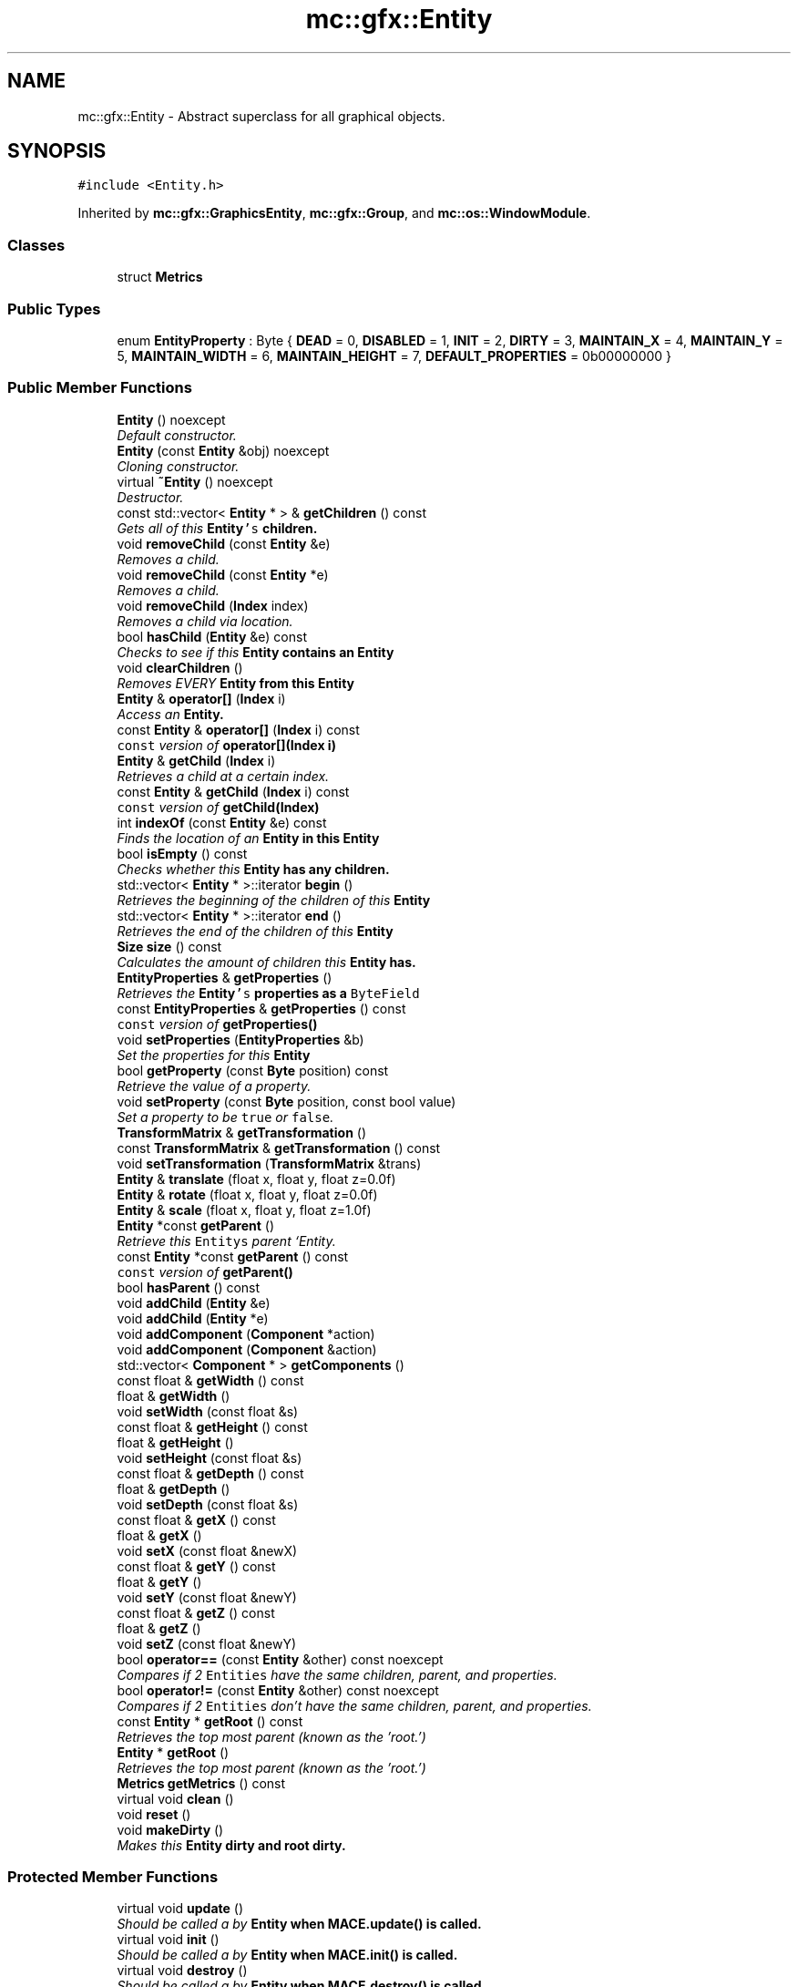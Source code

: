 .TH "mc::gfx::Entity" 3 "Sun Apr 9 2017" "Version Alpha" "MACE" \" -*- nroff -*-
.ad l
.nh
.SH NAME
mc::gfx::Entity \- Abstract superclass for all graphical objects\&.  

.SH SYNOPSIS
.br
.PP
.PP
\fC#include <Entity\&.h>\fP
.PP
Inherited by \fBmc::gfx::GraphicsEntity\fP, \fBmc::gfx::Group\fP, and \fBmc::os::WindowModule\fP\&.
.SS "Classes"

.in +1c
.ti -1c
.RI "struct \fBMetrics\fP"
.br
.in -1c
.SS "Public Types"

.in +1c
.ti -1c
.RI "enum \fBEntityProperty\fP : Byte { \fBDEAD\fP = 0, \fBDISABLED\fP = 1, \fBINIT\fP = 2, \fBDIRTY\fP = 3, \fBMAINTAIN_X\fP = 4, \fBMAINTAIN_Y\fP = 5, \fBMAINTAIN_WIDTH\fP = 6, \fBMAINTAIN_HEIGHT\fP = 7, \fBDEFAULT_PROPERTIES\fP = 0b00000000 }"
.br
.in -1c
.SS "Public Member Functions"

.in +1c
.ti -1c
.RI "\fBEntity\fP () noexcept"
.br
.RI "\fIDefault constructor\&. \fP"
.ti -1c
.RI "\fBEntity\fP (const \fBEntity\fP &obj) noexcept"
.br
.RI "\fICloning constructor\&. \fP"
.ti -1c
.RI "virtual \fB~Entity\fP () noexcept"
.br
.RI "\fIDestructor\&. \fP"
.ti -1c
.RI "const std::vector< \fBEntity\fP * > & \fBgetChildren\fP () const "
.br
.RI "\fIGets all of this \fC\fBEntity\fP's\fP children\&. \fP"
.ti -1c
.RI "void \fBremoveChild\fP (const \fBEntity\fP &e)"
.br
.RI "\fIRemoves a child\&. \fP"
.ti -1c
.RI "void \fBremoveChild\fP (const \fBEntity\fP *e)"
.br
.RI "\fIRemoves a child\&. \fP"
.ti -1c
.RI "void \fBremoveChild\fP (\fBIndex\fP index)"
.br
.RI "\fIRemoves a child via location\&. \fP"
.ti -1c
.RI "bool \fBhasChild\fP (\fBEntity\fP &e) const "
.br
.RI "\fIChecks to see if this \fC\fBEntity\fP\fP contains an \fC\fBEntity\fP\fP \fP"
.ti -1c
.RI "void \fBclearChildren\fP ()"
.br
.RI "\fIRemoves EVERY \fC\fBEntity\fP\fP from this \fC\fBEntity\fP\fP \fP"
.ti -1c
.RI "\fBEntity\fP & \fBoperator[]\fP (\fBIndex\fP i)"
.br
.RI "\fIAccess an \fC\fBEntity\fP\fP\&. \fP"
.ti -1c
.RI "const \fBEntity\fP & \fBoperator[]\fP (\fBIndex\fP i) const "
.br
.RI "\fI\fCconst\fP version of \fBoperator[](Index i)\fP \fP"
.ti -1c
.RI "\fBEntity\fP & \fBgetChild\fP (\fBIndex\fP i)"
.br
.RI "\fIRetrieves a child at a certain index\&. \fP"
.ti -1c
.RI "const \fBEntity\fP & \fBgetChild\fP (\fBIndex\fP i) const "
.br
.RI "\fI\fCconst\fP version of \fBgetChild(Index)\fP \fP"
.ti -1c
.RI "int \fBindexOf\fP (const \fBEntity\fP &e) const "
.br
.RI "\fIFinds the location of an \fC\fBEntity\fP\fP in this \fC\fBEntity\fP\fP \fP"
.ti -1c
.RI "bool \fBisEmpty\fP () const "
.br
.RI "\fIChecks whether this \fC\fBEntity\fP\fP has any children\&. \fP"
.ti -1c
.RI "std::vector< \fBEntity\fP * >::iterator \fBbegin\fP ()"
.br
.RI "\fIRetrieves the beginning of the children of this \fC\fBEntity\fP\fP \fP"
.ti -1c
.RI "std::vector< \fBEntity\fP * >::iterator \fBend\fP ()"
.br
.RI "\fIRetrieves the end of the children of this \fC\fBEntity\fP\fP \fP"
.ti -1c
.RI "\fBSize\fP \fBsize\fP () const "
.br
.RI "\fICalculates the amount of children this \fC\fBEntity\fP\fP has\&. \fP"
.ti -1c
.RI "\fBEntityProperties\fP & \fBgetProperties\fP ()"
.br
.RI "\fIRetrieves the \fC\fBEntity\fP's\fP properties as a \fCByteField\fP \fP"
.ti -1c
.RI "const \fBEntityProperties\fP & \fBgetProperties\fP () const "
.br
.RI "\fI\fCconst\fP version of \fC\fBgetProperties()\fP\fP \fP"
.ti -1c
.RI "void \fBsetProperties\fP (\fBEntityProperties\fP &b)"
.br
.RI "\fISet the properties for this \fC\fBEntity\fP\fP \fP"
.ti -1c
.RI "bool \fBgetProperty\fP (const \fBByte\fP position) const "
.br
.RI "\fIRetrieve the value of a property\&. \fP"
.ti -1c
.RI "void \fBsetProperty\fP (const \fBByte\fP position, const bool value)"
.br
.RI "\fISet a property to be \fCtrue\fP or \fCfalse\fP\&. \fP"
.ti -1c
.RI "\fBTransformMatrix\fP & \fBgetTransformation\fP ()"
.br
.ti -1c
.RI "const \fBTransformMatrix\fP & \fBgetTransformation\fP () const "
.br
.ti -1c
.RI "void \fBsetTransformation\fP (\fBTransformMatrix\fP &trans)"
.br
.ti -1c
.RI "\fBEntity\fP & \fBtranslate\fP (float x, float y, float z=0\&.0f)"
.br
.ti -1c
.RI "\fBEntity\fP & \fBrotate\fP (float x, float y, float z=0\&.0f)"
.br
.ti -1c
.RI "\fBEntity\fP & \fBscale\fP (float x, float y, float z=1\&.0f)"
.br
.ti -1c
.RI "\fBEntity\fP *const \fBgetParent\fP ()"
.br
.RI "\fIRetrieve this \fCEntitys\fP parent `Entity\&. \fP"
.ti -1c
.RI "const \fBEntity\fP *const \fBgetParent\fP () const "
.br
.RI "\fI\fCconst\fP version of \fC\fBgetParent()\fP\fP \fP"
.ti -1c
.RI "bool \fBhasParent\fP () const "
.br
.ti -1c
.RI "void \fBaddChild\fP (\fBEntity\fP &e)"
.br
.ti -1c
.RI "void \fBaddChild\fP (\fBEntity\fP *e)"
.br
.ti -1c
.RI "void \fBaddComponent\fP (\fBComponent\fP *action)"
.br
.ti -1c
.RI "void \fBaddComponent\fP (\fBComponent\fP &action)"
.br
.ti -1c
.RI "std::vector< \fBComponent\fP * > \fBgetComponents\fP ()"
.br
.ti -1c
.RI "const float & \fBgetWidth\fP () const "
.br
.ti -1c
.RI "float & \fBgetWidth\fP ()"
.br
.ti -1c
.RI "void \fBsetWidth\fP (const float &s)"
.br
.ti -1c
.RI "const float & \fBgetHeight\fP () const "
.br
.ti -1c
.RI "float & \fBgetHeight\fP ()"
.br
.ti -1c
.RI "void \fBsetHeight\fP (const float &s)"
.br
.ti -1c
.RI "const float & \fBgetDepth\fP () const "
.br
.ti -1c
.RI "float & \fBgetDepth\fP ()"
.br
.ti -1c
.RI "void \fBsetDepth\fP (const float &s)"
.br
.ti -1c
.RI "const float & \fBgetX\fP () const "
.br
.ti -1c
.RI "float & \fBgetX\fP ()"
.br
.ti -1c
.RI "void \fBsetX\fP (const float &newX)"
.br
.ti -1c
.RI "const float & \fBgetY\fP () const "
.br
.ti -1c
.RI "float & \fBgetY\fP ()"
.br
.ti -1c
.RI "void \fBsetY\fP (const float &newY)"
.br
.ti -1c
.RI "const float & \fBgetZ\fP () const "
.br
.ti -1c
.RI "float & \fBgetZ\fP ()"
.br
.ti -1c
.RI "void \fBsetZ\fP (const float &newY)"
.br
.ti -1c
.RI "bool \fBoperator==\fP (const \fBEntity\fP &other) const  noexcept"
.br
.RI "\fICompares if 2 \fCEntities\fP have the same children, parent, and properties\&. \fP"
.ti -1c
.RI "bool \fBoperator!=\fP (const \fBEntity\fP &other) const  noexcept"
.br
.RI "\fICompares if 2 \fCEntities\fP don't have the same children, parent, and properties\&. \fP"
.ti -1c
.RI "const \fBEntity\fP * \fBgetRoot\fP () const "
.br
.RI "\fIRetrieves the top most parent (known as the 'root\&.') \fP"
.ti -1c
.RI "\fBEntity\fP * \fBgetRoot\fP ()"
.br
.RI "\fIRetrieves the top most parent (known as the 'root\&.') \fP"
.ti -1c
.RI "\fBMetrics\fP \fBgetMetrics\fP () const "
.br
.ti -1c
.RI "virtual void \fBclean\fP ()"
.br
.ti -1c
.RI "void \fBreset\fP ()"
.br
.ti -1c
.RI "void \fBmakeDirty\fP ()"
.br
.RI "\fIMakes this \fC\fBEntity\fP\fP dirty and root dirty\&. \fP"
.in -1c
.SS "Protected Member Functions"

.in +1c
.ti -1c
.RI "virtual void \fBupdate\fP ()"
.br
.RI "\fIShould be called a by \fC\fBEntity\fP\fP when \fC\fBMACE\&.update()\fP\fP is called\&. \fP"
.ti -1c
.RI "virtual void \fBinit\fP ()"
.br
.RI "\fIShould be called a by \fC\fBEntity\fP\fP when \fC\fBMACE\&.init()\fP\fP is called\&. \fP"
.ti -1c
.RI "virtual void \fBdestroy\fP ()"
.br
.RI "\fIShould be called a by \fC\fBEntity\fP\fP when \fC\fBMACE\&.destroy()\fP\fP is called\&. \fP"
.ti -1c
.RI "virtual void \fBrender\fP ()"
.br
.RI "\fIShould be called by a \fC\fBEntity\fP\fP when the graphical \fCWindow\fP clears the frame\&. \fP"
.ti -1c
.RI "virtual void \fBhover\fP ()"
.br
.ti -1c
.RI "virtual void \fBonUpdate\fP ()=0"
.br
.RI "\fIWhen \fC\fBEntity\&.update()\fP\fP is called, \fC\fBonUpdate()\fP\fP is called on all of it's children\&. \fP"
.ti -1c
.RI "virtual void \fBonInit\fP ()=0"
.br
.RI "\fIWhen \fC\fBEntity\&.init()\fP\fP is called, \fC\fBonInit()\fP\fP is called on all of it's children\&. \fP"
.ti -1c
.RI "virtual void \fBonDestroy\fP ()=0"
.br
.RI "\fIWhen \fC\fBEntity\&.destroy()\fP\fP is called, \fC\fBonDestroy()\fP\fP is called on all of it's children\&. \fP"
.ti -1c
.RI "virtual void \fBonRender\fP ()=0"
.br
.RI "\fIWhen \fC\fBEntity\&.render()\fP\fP is called, \fC\fBonRender()\fP\fP is called on all of it's children\&. \fP"
.ti -1c
.RI "virtual void \fBonClean\fP ()"
.br
.ti -1c
.RI "virtual void \fBonHover\fP ()"
.br
.in -1c
.SS "Protected Attributes"

.in +1c
.ti -1c
.RI "std::vector< \fBEntity\fP * > \fBchildren\fP = std::vector<\fBEntity\fP*>()"
.br
.RI "\fI\fCstd::vector\fP of this \fC\fBEntity\fP\\'s\fP children\&. \fP"
.ti -1c
.RI "\fBTransformMatrix\fP \fBtransformation\fP"
.br
.in -1c
.SH "Detailed Description"
.PP 
Abstract superclass for all graphical objects\&. 

Contains basic information like position, and provides a standard interface for communicating with graphical objects\&. 
.PP
Prefer using \fC\fBComponent\fP\fP instead of extending this class for one-time functionality\&. 
.PP
\fBSee also:\fP
.RS 4
\fBGraphicsEntity\fP 
.PP
\fBEntity2D\fP 
.PP
\fBComponent\fP 
.RE
.PP

.PP
Definition at line 214 of file Entity\&.h\&.
.SH "Member Enumeration Documentation"
.PP 
.SS "enum \fBmc::gfx::Entity::EntityProperty\fP : \fBByte\fP"

.PP
\fBEnumerator\fP
.in +1c
.TP
\fB\fIDEAD \fP\fP
Bit location representing whether an \fC\fBEntity\fP\fP is dead\&. If \fCtrue,\fP any \fBEntity\fP holding it will remove it and call \fCkill()\fP 
.PP
\fBSee also:\fP
.RS 4
Entity::getProperty(unsigned int) 
.RE
.PP

.TP
\fB\fIDISABLED \fP\fP
Property defining if an \fC\fBEntity\fP\fP can be updated and rendered\&. If this is \fCtrue\fP, \fC\fBEntity::update()\fP\fP and \fC\fBEntity::render()\fP\fP will not be called by it's parent\&. 
.PP
\fBSee also:\fP
.RS 4
Entity::getProperty(unsigned int) 
.RE
.PP

.TP
\fB\fIINIT \fP\fP
Flag representing whether an \fBEntity\fP's \fBinit()\fP function has been called\&. If \fBdestroy()\fP or \fBupdate()\fP is called and this is \fCfalse\fP, an \fCInitializationError\fP is thrown\&. 
.PP
If \fBinit()\fP is called and this is \fCtrue\fP, an \fCInitializationError\fP is thrown\&. 
.PP
\fBSee also:\fP
.RS 4
Entity::getProperty(unsigned int) 
.RE
.PP

.TP
\fB\fIDIRTY \fP\fP
Flag representing whether this \fC\fBEntity\fP\fP is dirty and it's positions needs to be recalculated\&. This will become true under the following conditions:
.IP "\(bu" 2
The \fC\fBEntity\fP\fP has been changed\&. Assume that any non-const function other than \fBrender()\fP and \fBupdate()\fP will trigger this condition\&.
.IP "\(bu" 2
The window is resized, moved, or created 
.PP
.PP
Other classes that inherit \fC\fBEntity\fP\fP can also set this to true via \fBEntity::setProperty(Byte, bool)\fP 
.PP
When an \fC\fBEntity\fP\fP becomes dirty, it will propogate up the tree\&. It's parent will become dirty, it's parent will become dirty, etc\&. This will continue until it reaches the highest level \fC\fBEntity\fP\fP, which is usually the \fCGraphicsContext\fP\&. From there, it will decide what to do based on it's \fC\fBEntity::DIRTY\fP\fP flag\&. 
.PP
Certain \fCGraphicsContexts\fP may only render when something is dirty, heavily increasing performance in applications with little moving objects\&. 
.PP
Additionally, an \fC\fBEntity\fP\fP that is considered dirty will have it's sslBuffer updated on the GPU side\&. 
.TP
\fB\fIMAINTAIN_X \fP\fP
Flag representing whether an \fBEntity\fP's X position should be stretched when window is resized\&. 
.PP
\fBSee also:\fP
.RS 4
\fBEntity::MAINTAIN_Y\fP 
.PP
\fBEntity::MAINTAIN_WIDTH\fP 
.PP
\fBEntity::MAINTAIN_HEIGHT\fP 
.RE
.PP

.TP
\fB\fIMAINTAIN_Y \fP\fP
Flag representing whether an \fBEntity\fP's Y position should be stretched when window is resized\&. 
.PP
\fBSee also:\fP
.RS 4
\fBEntity::MAINTAIN_X\fP 
.PP
\fBEntity::MAINTAIN_WIDTH\fP 
.PP
\fBEntity::MAINTAIN_HEIGHT\fP 
.PP
WindowModule::setResizable(bool) 
.RE
.PP

.TP
\fB\fIMAINTAIN_WIDTH \fP\fP
Flag representing whether an \fBEntity\fP's width should be stretched when window is resized\&. 
.PP
\fBSee also:\fP
.RS 4
\fBEntity::MAINTAIN_X\fP 
.PP
\fBEntity::MAINTAIN_Y\fP 
.PP
\fBEntity::MAINTAIN_HEIGHT\fP 
.PP
WindowModule::setResizable(bool) 
.RE
.PP

.TP
\fB\fIMAINTAIN_HEIGHT \fP\fP
Flag representing whether an \fBEntity\fP's height should be stretched when window is resized\&. 
.PP
\fBSee also:\fP
.RS 4
\fBEntity::MAINTAIN_X\fP 
.PP
\fBEntity::MAINTAIN_Y\fP 
.PP
\fBEntity::MAINTAIN_WIDTH\fP 
.PP
WindowModule::setResizable(bool) 
.RE
.PP

.TP
\fB\fIDEFAULT_PROPERTIES \fP\fP
.PP
Definition at line 217 of file Entity\&.h\&.
.SH "Constructor & Destructor Documentation"
.PP 
.SS "mc::gfx::Entity::Entity ()\fC [noexcept]\fP"

.PP
Default constructor\&. Constructs properties based on \fC\fBEntity::DEFAULT_PROPERTIES\fP\fP 
.SS "mc::gfx::Entity::Entity (const \fBEntity\fP & obj)\fC [noexcept]\fP"

.PP
Cloning constructor\&. Copies another's \fC\fBEntity\fP's\fP properties and children\&. 
.SS "virtual mc::gfx::Entity::~Entity ()\fC [virtual]\fP, \fC [noexcept]\fP"

.PP
Destructor\&. Made \fCvirtual\fP for inheritance\&. 
.PP
\fBSee also:\fP
.RS 4
\fB~Entity()\fP 
.RE
.PP

.SH "Member Function Documentation"
.PP 
.SS "void mc::gfx::Entity::addChild (\fBEntity\fP & e)"

.PP
\fBNote:\fP
.RS 4
This will make this \fC\fBEntity\fP\fP dirty\&. 
.RE
.PP
\fBSee also:\fP
.RS 4
\fBEntity::DIRTY\fP 
.RE
.PP

.SS "void mc::gfx::Entity::addChild (\fBEntity\fP * e)"

.PP

.PP
\fBNote:\fP
.RS 4
This will make this \fC\fBEntity\fP\fP dirty\&. 
.RE
.PP
\fBSee also:\fP
.RS 4
\fBEntity::DIRTY\fP 
.RE
.PP

.SS "void mc::gfx::Entity::addComponent (\fBComponent\fP * action)"

.SS "void mc::gfx::Entity::addComponent (\fBComponent\fP & action)"

.PP

.SS "std::vector<\fBEntity\fP*>::iterator mc::gfx::Entity::begin ()"

.PP
Retrieves the beginning of the children of this \fC\fBEntity\fP\fP 
.PP
\fBReturns:\fP
.RS 4
Pointer to the first \fC\fBEntity\fP\fP 
.RE
.PP
\fBSee also:\fP
.RS 4
\fBEntity::end()\fP 
.PP
\fBEntity::size()\fP 
.RE
.PP

.SS "virtual void mc::gfx::Entity::clean ()\fC [virtual]\fP"

.PP
\fBWarning:\fP
.RS 4
This should only be used internally or by advanced users\&. Misuse can cause undefined behavior 
.RE
.PP
\fBAttention:\fP
.RS 4
This uses an OpenGL function and must be called in a thread with an OpenGL context\&. Otherwise, an error will be thrown\&. 
.RE
.PP
\fBExceptions:\fP
.RS 4
\fIGL_INVALID_OPERATION\fP If the current thread does not have an OpenGL context 
.RE
.PP

.PP
Reimplemented in \fBmc::gfx::GraphicsEntity\fP\&.
.SS "void mc::gfx::Entity::clearChildren ()"

.PP
Removes EVERY \fC\fBEntity\fP\fP from this \fC\fBEntity\fP\fP 
.PP
\fBNote:\fP
.RS 4
This will make this \fC\fBEntity\fP\fP dirty\&. 
.RE
.PP
\fBSee also:\fP
.RS 4
\fBEntity::DIRTY\fP 
.PP
\fBEntity::size()\fP 
.PP
\fBEntity::removeChild(Index)\fP 
.PP
\fBEntity::removeChild(const Entity&)\fP 
.RE
.PP

.SS "virtual void mc::gfx::Entity::destroy ()\fC [protected]\fP, \fC [virtual]\fP"

.PP
Should be called a by \fC\fBEntity\fP\fP when \fC\fBMACE\&.destroy()\fP\fP is called\&. Calls \fC\fBonDestroy()\fP\fP\&. Sets \fC\fBEntity::INIT\fP\fP to be false 
.PP
Overriding this function is dangerous\&. Only do it if you know what you are doing\&. Instead, override \fC\fBonDestroy()\fP\fP 
.PP
\fBNote:\fP
.RS 4
This will make this \fC\fBEntity\fP\fP dirty\&. 
.RE
.PP
\fBSee also:\fP
.RS 4
\fBEntity::DIRTY\fP 
.RE
.PP
\fBAttention:\fP
.RS 4
This uses an OpenGL function and must be called in a thread with an OpenGL context\&. Otherwise, an error will be thrown\&. 
.RE
.PP
\fBExceptions:\fP
.RS 4
\fIGL_INVALID_OPERATION\fP If the current thread does not have an OpenGL context 
.br
\fIInitializationError\fP If the property \fC\fBEntity::INIT\fP\fP is false, meaning \fC\fBinit()\fP\fP was not called\&. 
.RE
.PP

.PP
Reimplemented in \fBmc::gfx::GraphicsEntity\fP, and \fBmc::os::WindowModule\fP\&.
.SS "std::vector<\fBEntity\fP*>::iterator mc::gfx::Entity::end ()"

.PP
Retrieves the end of the children of this \fC\fBEntity\fP\fP 
.PP
\fBReturns:\fP
.RS 4
End of the last \fC\fBEntity\fP\fP 
.RE
.PP
\fBSee also:\fP
.RS 4
\fBEntity::begin()\fP 
.PP
\fBEntity::size()\fP 
.RE
.PP

.SS "\fBEntity\fP& mc::gfx::Entity::getChild (\fBIndex\fP i)"

.PP
Retrieves a child at a certain index\&. 
.PP
\fBParameters:\fP
.RS 4
\fIi\fP Index of the \fC\fBEntity\fP\fP 
.RE
.PP
\fBReturns:\fP
.RS 4
Reference to the \fC\fBEntity\fP\fP located at \fCi\fP 
.RE
.PP
\fBExceptions:\fP
.RS 4
\fIIndexOutOfBounds\fP if \fCi\fP is less than \fC0\fP or greater than \fBsize()\fP 
.RE
.PP
\fBSee also:\fP
.RS 4
\fBEntity::operator[]\fP 
.PP
\fBEntity::indexOf(const Entity&) const\fP 
.RE
.PP

.SS "const \fBEntity\fP& mc::gfx::Entity::getChild (\fBIndex\fP i) const"

.PP
\fCconst\fP version of \fBgetChild(Index)\fP 
.PP
\fBParameters:\fP
.RS 4
\fIi\fP \fCIndex\fP of the \fC\fBEntity\fP\fP 
.RE
.PP
\fBReturns:\fP
.RS 4
Reference to the \fC\fBEntity\fP\fP located at \fCi\fP 
.RE
.PP
\fBExceptions:\fP
.RS 4
\fIIndexOutOfBounds\fP if \fCi\fP is less than \fC0\fP or greater than \fBsize()\fP 
.RE
.PP
\fBSee also:\fP
.RS 4
\fBEntity::operator[]\fP 
.PP
\fBEntity::indexOf(const Entity&) const\fP 
.RE
.PP

.SS "const std::vector<\fBEntity\fP*>& mc::gfx::Entity::getChildren () const"

.PP
Gets all of this \fC\fBEntity\fP's\fP children\&. 
.PP
\fBReturns:\fP
.RS 4
an \fCstd::vector\fP with all children of this \fC\fBEntity\fP\fP 
.RE
.PP

.SS "std::vector<\fBComponent\fP*> mc::gfx::Entity::getComponents ()"

.SS "const float& mc::gfx::Entity::getDepth () const"

.SS "float& mc::gfx::Entity::getDepth ()"

.PP

.PP
\fBNote:\fP
.RS 4
This will make this \fC\fBEntity\fP\fP dirty\&. 
.RE
.PP
\fBSee also:\fP
.RS 4
\fBEntity::DIRTY\fP
.RE
.PP

.SS "const float& mc::gfx::Entity::getHeight () const"

.SS "float& mc::gfx::Entity::getHeight ()"

.PP

.PP
\fBNote:\fP
.RS 4
This will make this \fC\fBEntity\fP\fP dirty\&. 
.RE
.PP
\fBSee also:\fP
.RS 4
\fBEntity::DIRTY\fP 
.RE
.PP

.SS "\fBMetrics\fP mc::gfx::Entity::getMetrics () const"

.SS "\fBEntity\fP* const mc::gfx::Entity::getParent ()"

.PP
Retrieve this \fCEntitys\fP parent `Entity\&. \fC @return A\fP\fBEntity\fP\fCwhich contains\fPthis` 
.PP
\fBSee also:\fP
.RS 4
Entity::hasChild(const Entity&) const; 
.RE
.PP

.SS "const \fBEntity\fP* const mc::gfx::Entity::getParent () const"

.PP
\fCconst\fP version of \fC\fBgetParent()\fP\fP 
.PP
\fBReturns:\fP
.RS 4
A \fC\fBEntity\fP\fP which contains \fCthis\fP 
.RE
.PP
\fBSee also:\fP
.RS 4
Entity::hasChild(const Entity&) const; 
.RE
.PP

.SS "\fBEntityProperties\fP& mc::gfx::Entity::getProperties ()"

.PP
Retrieves the \fC\fBEntity\fP's\fP properties as a \fCByteField\fP 
.PP
\fBReturns:\fP
.RS 4
The current properties belonging to this \fC\fBEntity\fP\fP 
.RE
.PP
\fBSee also:\fP
.RS 4
\fBEntity::getProperties() const\fP 
.PP
Entity::setProperties(ByteField&) 
.PP
Entity::getProperty(Index) const 
.PP
Entity::setProperty(Index, bool) 
.RE
.PP
\fBNote:\fP
.RS 4
This will make this \fC\fBEntity\fP\fP dirty\&. 
.RE
.PP
\fBSee also:\fP
.RS 4
\fBEntity::DIRTY\fP 
.RE
.PP

.SS "const \fBEntityProperties\fP& mc::gfx::Entity::getProperties () const"

.PP
\fCconst\fP version of \fC\fBgetProperties()\fP\fP 
.PP
\fBReturns:\fP
.RS 4
The current properties belonging to this \fC\fBEntity\fP\fP 
.RE
.PP
\fBSee also:\fP
.RS 4
Entity::setProperties(ByteField&) 
.PP
Entity::getProperty(Index) const 
.PP
Entity::setProperty(Index, bool) 
.RE
.PP

.SS "bool mc::gfx::Entity::getProperty (const \fBByte\fP position) const"

.PP
Retrieve the value of a property\&. By default, they are all false\&. 
.PP
\fBParameters:\fP
.RS 4
\fIposition\fP Location of the property based on a constant 
.RE
.PP
\fBReturns:\fP
.RS 4
\fCtrue\fP or \fCfalse\fP based on the postition 
.RE
.PP
\fBSee also:\fP
.RS 4
Entity::setProperty(Index, bool) 
.PP
\fBEntity::getProperties()\fP 
.PP
Entity::setProperties(ByteField&) 
.RE
.PP

.SS "const \fBEntity\fP* mc::gfx::Entity::getRoot () const"

.PP
Retrieves the top most parent (known as the 'root\&.') The root does not have any parent\&. 
.PP
If this \fC\fBEntity\fP\fP does not have any parent, returns \fCthis\fP 
.PP
\fBReturns:\fP
.RS 4
The root \fC\fBEntity\fP\fP of which this \fC\fBEntity\fP\fP belongs to\&. 
.RE
.PP

.SS "\fBEntity\fP* mc::gfx::Entity::getRoot ()"

.PP
Retrieves the top most parent (known as the 'root\&.') The root does not have any parent\&. 
.PP
If this \fC\fBEntity\fP\fP does not have any parent, returns \fCthis\fP 
.PP
\fBReturns:\fP
.RS 4
The root \fC\fBEntity\fP\fP of which this \fC\fBEntity\fP\fP belongs to\&. 
.RE
.PP

.SS "\fBTransformMatrix\fP& mc::gfx::Entity::getTransformation ()"

.PP
\fBNote:\fP
.RS 4
This will make this \fC\fBEntity\fP\fP dirty\&. 
.RE
.PP
\fBSee also:\fP
.RS 4
\fBEntity::DIRTY\fP 
.RE
.PP

.SS "const \fBTransformMatrix\fP& mc::gfx::Entity::getTransformation () const"

.SS "const float& mc::gfx::Entity::getWidth () const"

.SS "float& mc::gfx::Entity::getWidth ()"

.PP

.PP
\fBNote:\fP
.RS 4
This will make this \fC\fBEntity\fP\fP dirty\&. 
.RE
.PP
\fBSee also:\fP
.RS 4
\fBEntity::DIRTY\fP
.RE
.PP

.SS "const float& mc::gfx::Entity::getX () const"

.SS "float& mc::gfx::Entity::getX ()"

.PP

.PP
\fBNote:\fP
.RS 4
This will make this \fC\fBEntity\fP\fP dirty\&. 
.RE
.PP
\fBSee also:\fP
.RS 4
\fBEntity::DIRTY\fP
.RE
.PP

.SS "const float& mc::gfx::Entity::getY () const"

.SS "float& mc::gfx::Entity::getY ()"

.PP

.PP
\fBNote:\fP
.RS 4
This will make this \fC\fBEntity\fP\fP dirty\&. 
.RE
.PP
\fBSee also:\fP
.RS 4
\fBEntity::DIRTY\fP
.RE
.PP

.SS "const float& mc::gfx::Entity::getZ () const"

.SS "float& mc::gfx::Entity::getZ ()"

.PP

.PP
\fBNote:\fP
.RS 4
This will make this \fC\fBEntity\fP\fP dirty\&. 
.RE
.PP
\fBSee also:\fP
.RS 4
\fBEntity::DIRTY\fP
.RE
.PP

.SS "bool mc::gfx::Entity::hasChild (\fBEntity\fP & e) const"

.PP
Checks to see if this \fC\fBEntity\fP\fP contains an \fC\fBEntity\fP\fP 
.PP
\fBParameters:\fP
.RS 4
\fIe\fP Reference to an \fC\fBEntity\fP\fP 
.RE
.PP
\fBReturns:\fP
.RS 4
\fCfalse\fP if this \fC\fBEntity\fP\fP doesn't contain the referenced \fC\fBEntity\fP\fP, \fCtrue\fP otherwise 
.RE
.PP
\fBSee also:\fP
.RS 4
\fBEntity::indexOf(const Entity& ) const\fP 
.RE
.PP

.SS "bool mc::gfx::Entity::hasParent () const"

.SS "virtual void mc::gfx::Entity::hover ()\fC [protected]\fP, \fC [virtual]\fP"

.PP
\fBWarning:\fP
.RS 4
This should only be used internally or by advanced users\&. Misuse can cause undefined behavior 
.RE
.PP
\fBAttention:\fP
.RS 4
This uses an OpenGL function and must be called in a thread with an OpenGL context\&. Otherwise, an error will be thrown\&. 
.RE
.PP
\fBExceptions:\fP
.RS 4
\fIGL_INVALID_OPERATION\fP If the current thread does not have an OpenGL context 
.RE
.PP

.SS "int mc::gfx::Entity::indexOf (const \fBEntity\fP & e) const"

.PP
Finds the location of an \fC\fBEntity\fP\fP in this \fC\fBEntity\fP\fP 
.PP
\fBParameters:\fP
.RS 4
\fIe\fP Reference to an \fC\fBEntity\fP\fP 
.RE
.PP
\fBReturns:\fP
.RS 4
Location of \fCe,\fP or -1 if \fCe\fP is not a child of this \fC\fBEntity\fP\fP 
.RE
.PP
\fBSee also:\fP
.RS 4
\fBEntity::operator[]\fP 
.PP
\fBEntity::getChild(Index)\fP 
.RE
.PP

.SS "virtual void mc::gfx::Entity::init ()\fC [protected]\fP, \fC [virtual]\fP"

.PP
Should be called a by \fC\fBEntity\fP\fP when \fC\fBMACE\&.init()\fP\fP is called\&. Calls \fC\fBonInit()\fP\fP 
.PP
Overriding this function is dangerous\&. Only do it if you know what you are doing\&. Instead, override \fC\fBonInit()\fP\fP 
.PP
\fBNote:\fP
.RS 4
This will make this \fC\fBEntity\fP\fP dirty\&. 
.RE
.PP
\fBSee also:\fP
.RS 4
\fBEntity::DIRTY\fP 
.RE
.PP
\fBAttention:\fP
.RS 4
This uses an OpenGL function and must be called in a thread with an OpenGL context\&. Otherwise, an error will be thrown\&. 
.RE
.PP
\fBExceptions:\fP
.RS 4
\fIGL_INVALID_OPERATION\fP If the current thread does not have an OpenGL context 
.br
\fIInitializationError\fP If the property \fC\fBEntity::INIT\fP\fP is true, meaning \fC\fBinit()\fP\fP has already been called\&. 
.RE
.PP

.PP
Reimplemented in \fBmc::gfx::GraphicsEntity\fP, and \fBmc::os::WindowModule\fP\&.
.SS "bool mc::gfx::Entity::isEmpty () const"

.PP
Checks whether this \fC\fBEntity\fP\fP has any children\&. 
.PP
\fBReturns:\fP
.RS 4
If \fBEntity::size()\fP is 0 
.RE
.PP

.SS "void mc::gfx::Entity::makeDirty ()"

.PP
Makes this \fC\fBEntity\fP\fP dirty and root dirty\&. Should be used over \fCsetProperty(Entity::DIRTY,true)\fP as it updaets the root parent\&. 
.PP
\fBSee also:\fP
.RS 4
\fBEntity::getRoot()\fP 
.RE
.PP
\fBNote:\fP
.RS 4
This will make this \fC\fBEntity\fP\fP dirty\&. 
.RE
.PP
\fBSee also:\fP
.RS 4
\fBEntity::DIRTY\fP 
.RE
.PP

.SS "virtual void mc::gfx::Entity::onClean ()\fC [protected]\fP, \fC [virtual]\fP"

.PP
\fBWarning:\fP
.RS 4
This should only be used internally or by advanced users\&. Misuse can cause undefined behavior 
.RE
.PP
\fBAttention:\fP
.RS 4
This uses an OpenGL function and must be called in a thread with an OpenGL context\&. Otherwise, an error will be thrown\&. 
.RE
.PP
\fBExceptions:\fP
.RS 4
\fIGL_INVALID_OPERATION\fP If the current thread does not have an OpenGL context 
.RE
.PP

.PP
Reimplemented in \fBmc::gfx::Button\fP, \fBmc::gfx::Text\fP, \fBmc::gfx::Letter\fP, \fBmc::gfx::ProgressBar\fP, and \fBmc::gfx::Image\fP\&.
.SS "virtual void mc::gfx::Entity::onDestroy ()\fC [protected]\fP, \fC [pure virtual]\fP"

.PP
When \fC\fBEntity\&.destroy()\fP\fP is called, \fC\fBonDestroy()\fP\fP is called on all of it's children\&. 
.PP
\fBSee also:\fP
.RS 4
\fBMACE::destroy()\fP 
.RE
.PP
\fBWarning:\fP
.RS 4
This should only be used internally or by advanced users\&. Misuse can cause undefined behavior 
.RE
.PP
\fBAttention:\fP
.RS 4
This uses an OpenGL function and must be called in a thread with an OpenGL context\&. Otherwise, an error will be thrown\&. 
.RE
.PP
\fBExceptions:\fP
.RS 4
\fIGL_INVALID_OPERATION\fP If the current thread does not have an OpenGL context 
.RE
.PP

.PP
Implemented in \fBmc::gfx::Group\fP, \fBmc::gfx::Button\fP, \fBmc::gfx::Text\fP, \fBmc::gfx::Letter\fP, \fBmc::gfx::ProgressBar\fP, and \fBmc::gfx::Image\fP\&.
.SS "virtual void mc::gfx::Entity::onHover ()\fC [protected]\fP, \fC [virtual]\fP"

.PP
\fBWarning:\fP
.RS 4
This should only be used internally or by advanced users\&. Misuse can cause undefined behavior 
.RE
.PP
\fBAttention:\fP
.RS 4
This uses an OpenGL function and must be called in a thread with an OpenGL context\&. Otherwise, an error will be thrown\&. 
.RE
.PP
\fBExceptions:\fP
.RS 4
\fIGL_INVALID_OPERATION\fP If the current thread does not have an OpenGL context 
.RE
.PP

.PP
Reimplemented in \fBmc::gfx::Button\fP\&.
.SS "virtual void mc::gfx::Entity::onInit ()\fC [protected]\fP, \fC [pure virtual]\fP"

.PP
When \fC\fBEntity\&.init()\fP\fP is called, \fC\fBonInit()\fP\fP is called on all of it's children\&. 
.PP
\fBSee also:\fP
.RS 4
\fBMACE::init()\fP 
.RE
.PP
\fBWarning:\fP
.RS 4
This should only be used internally or by advanced users\&. Misuse can cause undefined behavior 
.RE
.PP
\fBAttention:\fP
.RS 4
This uses an OpenGL function and must be called in a thread with an OpenGL context\&. Otherwise, an error will be thrown\&. 
.RE
.PP
\fBExceptions:\fP
.RS 4
\fIGL_INVALID_OPERATION\fP If the current thread does not have an OpenGL context 
.RE
.PP

.PP
Implemented in \fBmc::gfx::Group\fP, \fBmc::gfx::Button\fP, \fBmc::gfx::Text\fP, \fBmc::gfx::Letter\fP, \fBmc::gfx::ProgressBar\fP, and \fBmc::gfx::Image\fP\&.
.SS "virtual void mc::gfx::Entity::onRender ()\fC [protected]\fP, \fC [pure virtual]\fP"

.PP
When \fC\fBEntity\&.render()\fP\fP is called, \fC\fBonRender()\fP\fP is called on all of it's children\&. 
.PP
\fBWarning:\fP
.RS 4
This should only be used internally or by advanced users\&. Misuse can cause undefined behavior 
.RE
.PP
\fBAttention:\fP
.RS 4
This uses an OpenGL function and must be called in a thread with an OpenGL context\&. Otherwise, an error will be thrown\&. 
.RE
.PP
\fBExceptions:\fP
.RS 4
\fIGL_INVALID_OPERATION\fP If the current thread does not have an OpenGL context 
.RE
.PP

.PP
Implemented in \fBmc::gfx::Group\fP, \fBmc::gfx::Button\fP, \fBmc::gfx::Text\fP, \fBmc::gfx::Letter\fP, \fBmc::gfx::ProgressBar\fP, and \fBmc::gfx::Image\fP\&.
.SS "virtual void mc::gfx::Entity::onUpdate ()\fC [protected]\fP, \fC [pure virtual]\fP"

.PP
When \fC\fBEntity\&.update()\fP\fP is called, \fC\fBonUpdate()\fP\fP is called on all of it's children\&. 
.PP
\fBSee also:\fP
.RS 4
\fBMACE::update()\fP 
.RE
.PP
\fBWarning:\fP
.RS 4
This should only be used internally or by advanced users\&. Misuse can cause undefined behavior 
.RE
.PP

.PP
Implemented in \fBmc::gfx::Group\fP, \fBmc::gfx::Button\fP, \fBmc::gfx::Text\fP, \fBmc::gfx::Letter\fP, \fBmc::gfx::ProgressBar\fP, and \fBmc::gfx::Image\fP\&.
.SS "bool mc::gfx::Entity::operator!= (const \fBEntity\fP & other) const\fC [noexcept]\fP"

.PP
Compares if 2 \fCEntities\fP don't have the same children, parent, and properties\&. 
.PP
\fBParameters:\fP
.RS 4
\fIother\fP An \fC\fBEntity\fP\fP compare this one to 
.RE
.PP
\fBReturns:\fP
.RS 4
\fCfalse\fP if they are equal 
.RE
.PP
\fBSee also:\fP
.RS 4
\fBgetProperties() const\fP 
.PP
\fBgetParent() const\fP 
.PP
\fBgetChildren() const\fP 
.PP
operator== 
.RE
.PP

.SS "bool mc::gfx::Entity::operator== (const \fBEntity\fP & other) const\fC [noexcept]\fP"

.PP
Compares if 2 \fCEntities\fP have the same children, parent, and properties\&. 
.PP
\fBParameters:\fP
.RS 4
\fIother\fP An \fC\fBEntity\fP\fP compare this one to 
.RE
.PP
\fBReturns:\fP
.RS 4
\fCtrue\fP if they are equal 
.RE
.PP
\fBSee also:\fP
.RS 4
\fBgetProperties() const\fP 
.PP
\fBgetParent() const\fP 
.PP
\fBgetChildren() const\fP 
.PP
operator!= 
.RE
.PP

.SS "\fBEntity\fP& mc::gfx::Entity::operator[] (\fBIndex\fP i)"

.PP
Access an \fC\fBEntity\fP\fP\&. This is different than \fC\fBgetChild()\fP\fP because \fCoperator[]\fP doesn't do bounds checking\&. Accessing an invalid location will result in a memory error\&. 
.PP
\fBParameters:\fP
.RS 4
\fIi\fP Location of an \fC\fBEntity\fP\fP 
.RE
.PP
\fBReturns:\fP
.RS 4
Reference to the \fC\fBEntity\fP\fP located at \fCi\fP 
.RE
.PP
\fBSee also:\fP
.RS 4
\fBEntity::getChild(Index)\fP 
.PP
\fBEntity::indexOf(const Entity&) const\fP 
.RE
.PP

.SS "const \fBEntity\fP& mc::gfx::Entity::operator[] (\fBIndex\fP i) const"

.PP
\fCconst\fP version of \fBoperator[](Index i)\fP 
.PP
\fBParameters:\fP
.RS 4
\fIi\fP Location of an \fC\fBEntity\fP\fP 
.RE
.PP
\fBReturns:\fP
.RS 4
Reference to the \fC\fBEntity\fP\fP located at \fCi\fP 
.RE
.PP
\fBSee also:\fP
.RS 4
\fBEntity::getChild(Index) const\fP 
.PP
\fBEntity::indexOf(const Entity&) const\fP 
.RE
.PP

.SS "void mc::gfx::Entity::removeChild (const \fBEntity\fP & e)"

.PP
Removes a child\&. This function calls no member functions of the argument, meaning that 
.PP
\fBExceptions:\fP
.RS 4
\fIObjectNotFoundInArray\fP if this \fC\fBEntity\fP\fP does not contain the argument returns \fCfalse\fP 
.RE
.PP
\fBParameters:\fP
.RS 4
\fIe\fP an \fC\fBEntity\fP\fP to remove 
.RE
.PP
\fBSee also:\fP
.RS 4
\fBEntity::removeChild(Index)\fP 
.RE
.PP
\fBNote:\fP
.RS 4
This will make this \fC\fBEntity\fP\fP dirty\&. 
.RE
.PP
\fBSee also:\fP
.RS 4
\fBEntity::DIRTY\fP 
.RE
.PP

.SS "void mc::gfx::Entity::removeChild (const \fBEntity\fP * e)"

.PP
Removes a child\&. This function calls no member functions of the argument, meaning that 
.PP
\fBExceptions:\fP
.RS 4
\fIObjectNotFoundInArray\fP if this \fC\fBEntity\fP\fP does not contain the argument returns \fCfalse\fP 
.RE
.PP
\fBParameters:\fP
.RS 4
\fIe\fP an \fC\fBEntity\fP\fP to remove 
.RE
.PP
\fBSee also:\fP
.RS 4
\fBEntity::removeChild(Index)\fP 
.RE
.PP
\fBNote:\fP
.RS 4
This will make this \fC\fBEntity\fP\fP dirty\&. 
.RE
.PP
\fBSee also:\fP
.RS 4
\fBEntity::DIRTY\fP 
.RE
.PP
\fBExceptions:\fP
.RS 4
\fINullPointerError\fP if the argument is \fCnullptr\fP 
.RE
.PP

.SS "void mc::gfx::Entity::removeChild (\fBIndex\fP index)"

.PP
Removes a child via location\&. 
.PP
\fBExceptions:\fP
.RS 4
\fIIndexOutOfBounds\fP if the index is less than 0 or greater than \fBsize()\fP 
.RE
.PP
\fBParameters:\fP
.RS 4
\fIindex\fP Index of the \fC\fBEntity\fP\fP to be removed 
.RE
.PP
\fBSee also:\fP
.RS 4
\fBEntity::indexOf(const Entity&) const\fP 
.PP
\fBEntity::removeChild(const Entity&)\fP 
.RE
.PP
\fBNote:\fP
.RS 4
This will make this \fC\fBEntity\fP\fP dirty\&. 
.RE
.PP
\fBSee also:\fP
.RS 4
\fBEntity::DIRTY\fP 
.RE
.PP

.SS "virtual void mc::gfx::Entity::render ()\fC [protected]\fP, \fC [virtual]\fP"

.PP
Should be called by a \fC\fBEntity\fP\fP when the graphical \fCWindow\fP clears the frame\&. Overriding this function is dangerous\&. Only do it if you know what you are doing\&. Instead, override \fC\fBonRender()\fP\fP 
.PP
\fBAttention:\fP
.RS 4
This uses an OpenGL function and must be called in a thread with an OpenGL context\&. Otherwise, an error will be thrown\&. 
.RE
.PP
\fBExceptions:\fP
.RS 4
\fIGL_INVALID_OPERATION\fP If the current thread does not have an OpenGL context 
.RE
.PP
\fBSee also:\fP
.RS 4
\fBEntity::update()\fP 
.RE
.PP

.SS "void mc::gfx::Entity::reset ()"

.PP
\fBNote:\fP
.RS 4
This will make this \fC\fBEntity\fP\fP dirty\&. 
.RE
.PP
\fBSee also:\fP
.RS 4
\fBEntity::DIRTY\fP 
.RE
.PP

.SS "\fBEntity\fP& mc::gfx::Entity::rotate (float x, float y, float z = \fC0\&.0f\fP)"

.PP
\fBNote:\fP
.RS 4
This will make this \fC\fBEntity\fP\fP dirty\&. 
.RE
.PP
\fBSee also:\fP
.RS 4
\fBEntity::DIRTY\fP 
.RE
.PP

.SS "\fBEntity\fP& mc::gfx::Entity::scale (float x, float y, float z = \fC1\&.0f\fP)"

.PP
\fBNote:\fP
.RS 4
This will make this \fC\fBEntity\fP\fP dirty\&. 
.RE
.PP
\fBSee also:\fP
.RS 4
\fBEntity::DIRTY\fP 
.RE
.PP

.SS "void mc::gfx::Entity::setDepth (const float & s)"

.PP
\fBNote:\fP
.RS 4
This will make this \fC\fBEntity\fP\fP dirty\&. 
.RE
.PP
\fBSee also:\fP
.RS 4
\fBEntity::DIRTY\fP 
.RE
.PP

.SS "void mc::gfx::Entity::setHeight (const float & s)"

.PP
\fBNote:\fP
.RS 4
This will make this \fC\fBEntity\fP\fP dirty\&. 
.RE
.PP
\fBSee also:\fP
.RS 4
\fBEntity::DIRTY\fP 
.RE
.PP

.SS "void mc::gfx::Entity::setProperties (\fBEntityProperties\fP & b)"

.PP
Set the properties for this \fC\fBEntity\fP\fP 
.PP
\fBParameters:\fP
.RS 4
\fIb\fP New \fC\fBEntity\fP\fP properties 
.RE
.PP
\fBSee also:\fP
.RS 4
\fBEntity::getProperties()\fP 
.PP
Entity::getProperty(Index) const 
.PP
Entity::setProperty(Index, bool) 
.RE
.PP
\fBNote:\fP
.RS 4
This will make this \fC\fBEntity\fP\fP dirty\&. 
.RE
.PP
\fBSee also:\fP
.RS 4
\fBEntity::DIRTY\fP 
.RE
.PP

.SS "void mc::gfx::Entity::setProperty (const \fBByte\fP position, const bool value)"

.PP
Set a property to be \fCtrue\fP or \fCfalse\fP\&. By default, they are all false\&. 
.PP
\fBNote:\fP
.RS 4
Do not use \fCsetProperty(Entity::DIRTY, true)\fP\&. Use Entity::makeDity() instead\&. 
.RE
.PP
\fBParameters:\fP
.RS 4
\fIposition\fP Location of the property based on a constant 
.br
\fIvalue\fP Whether it is \fCtrue\fP or \fCfalse\fP 
.RE
.PP
\fBSee also:\fP
.RS 4
Entity::getProperty(Index) const 
.PP
\fBEntity::getProperties()\fP 
.PP
Entity::setProperties(ByteField&) 
.RE
.PP
\fBNote:\fP
.RS 4
This will make this \fC\fBEntity\fP\fP dirty\&. 
.RE
.PP
\fBSee also:\fP
.RS 4
\fBEntity::DIRTY\fP 
.RE
.PP

.SS "void mc::gfx::Entity::setTransformation (\fBTransformMatrix\fP & trans)"

.PP
\fBNote:\fP
.RS 4
This will make this \fC\fBEntity\fP\fP dirty\&. 
.RE
.PP
\fBSee also:\fP
.RS 4
\fBEntity::DIRTY\fP 
.RE
.PP

.SS "void mc::gfx::Entity::setWidth (const float & s)"

.PP
\fBNote:\fP
.RS 4
This will make this \fC\fBEntity\fP\fP dirty\&. 
.RE
.PP
\fBSee also:\fP
.RS 4
\fBEntity::DIRTY\fP 
.RE
.PP

.SS "void mc::gfx::Entity::setX (const float & newX)"

.PP
\fBNote:\fP
.RS 4
This will make this \fC\fBEntity\fP\fP dirty\&. 
.RE
.PP
\fBSee also:\fP
.RS 4
\fBEntity::DIRTY\fP 
.RE
.PP

.SS "void mc::gfx::Entity::setY (const float & newY)"

.PP
\fBNote:\fP
.RS 4
This will make this \fC\fBEntity\fP\fP dirty\&. 
.RE
.PP
\fBSee also:\fP
.RS 4
\fBEntity::DIRTY\fP 
.RE
.PP

.SS "void mc::gfx::Entity::setZ (const float & newY)"

.PP
\fBNote:\fP
.RS 4
This will make this \fC\fBEntity\fP\fP dirty\&. 
.RE
.PP
\fBSee also:\fP
.RS 4
\fBEntity::DIRTY\fP 
.RE
.PP

.SS "\fBSize\fP mc::gfx::Entity::size () const"

.PP
Calculates the amount of children this \fC\fBEntity\fP\fP has\&. 
.PP
\fBReturns:\fP
.RS 4
Size of this \fC\fBEntity\fP\fP 
.RE
.PP
\fBSee also:\fP
.RS 4
\fBEntity::isEmpty()\fP 
.RE
.PP

.SS "\fBEntity\fP& mc::gfx::Entity::translate (float x, float y, float z = \fC0\&.0f\fP)"

.PP
\fBNote:\fP
.RS 4
This will make this \fC\fBEntity\fP\fP dirty\&. 
.RE
.PP
\fBSee also:\fP
.RS 4
\fBEntity::DIRTY\fP 
.RE
.PP

.SS "virtual void mc::gfx::Entity::update ()\fC [protected]\fP, \fC [virtual]\fP"

.PP
Should be called a by \fC\fBEntity\fP\fP when \fC\fBMACE\&.update()\fP\fP is called\&. Calls \fC\fBonUpdate()\fP\fP\&. 
.PP
Overriding this function is dangerous\&. Only do it if you know what you are doing\&. Instead, override \fC\fBonUpdate()\fP\fP 
.PP
\fBExceptions:\fP
.RS 4
\fIInitializationError\fP If the property \fC\fBEntity::INIT\fP\fP is false, meaning \fC\fBinit()\fP\fP was not called\&. 
.RE
.PP

.PP
Reimplemented in \fBmc::os::WindowModule\fP\&.
.SH "Member Data Documentation"
.PP 
.SS "std::vector<\fBEntity\fP*> mc::gfx::Entity::children = std::vector<\fBEntity\fP*>()\fC [protected]\fP"

.PP
\fCstd::vector\fP of this \fC\fBEntity\fP\\'s\fP children\&. Use of this variable directly is unrecommended\&. Use \fC\fBaddChild()\fP\fP or \fC\fBremoveChild()\fP\fP instead\&. 
.PP
\fBWarning:\fP
.RS 4
This should only be used internally or by advanced users\&. Misuse can cause undefined behavior 
.RE
.PP

.PP
Definition at line 760 of file Entity\&.h\&.
.SS "\fBTransformMatrix\fP mc::gfx::Entity::transformation\fC [protected]\fP"

.PP
\fBWarning:\fP
.RS 4
This should only be used internally or by advanced users\&. Misuse can cause undefined behavior 
.RE
.PP

.PP
Definition at line 765 of file Entity\&.h\&.

.SH "Author"
.PP 
Generated automatically by Doxygen for MACE from the source code\&.
